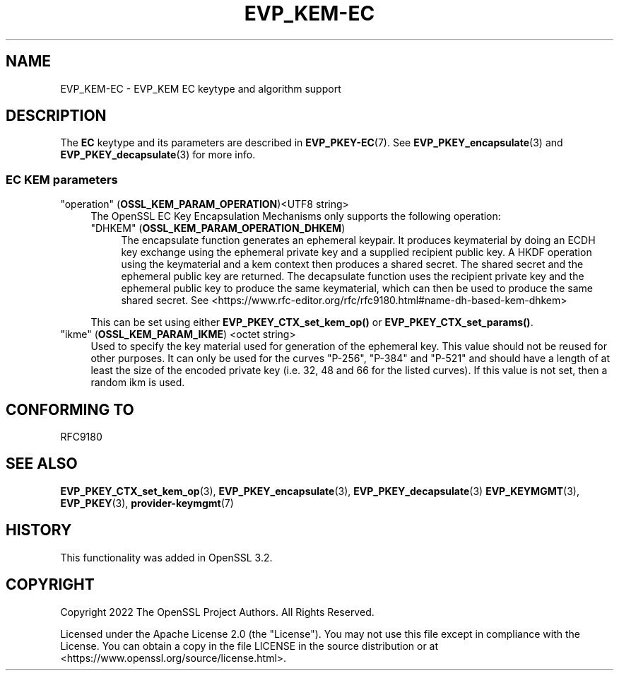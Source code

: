 .\" -*- mode: troff; coding: utf-8 -*-
.\" Automatically generated by Pod::Man 5.0102 (Pod::Simple 3.45)
.\"
.\" Standard preamble:
.\" ========================================================================
.de Sp \" Vertical space (when we can't use .PP)
.if t .sp .5v
.if n .sp
..
.de Vb \" Begin verbatim text
.ft CW
.nf
.ne \\$1
..
.de Ve \" End verbatim text
.ft R
.fi
..
.\" \*(C` and \*(C' are quotes in nroff, nothing in troff, for use with C<>.
.ie n \{\
.    ds C` ""
.    ds C' ""
'br\}
.el\{\
.    ds C`
.    ds C'
'br\}
.\"
.\" Escape single quotes in literal strings from groff's Unicode transform.
.ie \n(.g .ds Aq \(aq
.el       .ds Aq '
.\"
.\" If the F register is >0, we'll generate index entries on stderr for
.\" titles (.TH), headers (.SH), subsections (.SS), items (.Ip), and index
.\" entries marked with X<> in POD.  Of course, you'll have to process the
.\" output yourself in some meaningful fashion.
.\"
.\" Avoid warning from groff about undefined register 'F'.
.de IX
..
.nr rF 0
.if \n(.g .if rF .nr rF 1
.if (\n(rF:(\n(.g==0)) \{\
.    if \nF \{\
.        de IX
.        tm Index:\\$1\t\\n%\t"\\$2"
..
.        if !\nF==2 \{\
.            nr % 0
.            nr F 2
.        \}
.    \}
.\}
.rr rF
.\" ========================================================================
.\"
.IX Title "EVP_KEM-EC 7ossl"
.TH EVP_KEM-EC 7ossl 2025-02-10 3.4.1 OpenSSL
.\" For nroff, turn off justification.  Always turn off hyphenation; it makes
.\" way too many mistakes in technical documents.
.if n .ad l
.nh
.SH NAME
EVP_KEM\-EC
\&\- EVP_KEM EC keytype and algorithm support
.SH DESCRIPTION
.IX Header "DESCRIPTION"
The \fBEC\fR keytype and its parameters are described in \fBEVP_PKEY\-EC\fR\|(7).
See \fBEVP_PKEY_encapsulate\fR\|(3) and \fBEVP_PKEY_decapsulate\fR\|(3) for more info.
.SS "EC KEM parameters"
.IX Subsection "EC KEM parameters"
.IP """operation"" (\fBOSSL_KEM_PARAM_OPERATION\fR)<UTF8 string>" 4
.IX Item """operation"" (OSSL_KEM_PARAM_OPERATION)<UTF8 string>"
The OpenSSL EC Key Encapsulation Mechanisms only supports the
following operation:
.RS 4
.IP """DHKEM"" (\fBOSSL_KEM_PARAM_OPERATION_DHKEM\fR)" 4
.IX Item """DHKEM"" (OSSL_KEM_PARAM_OPERATION_DHKEM)"
The encapsulate function generates an ephemeral keypair. It produces keymaterial
by doing an ECDH key exchange using the ephemeral private key and a supplied
recipient public key. A HKDF operation using the keymaterial and a kem context
then produces a shared secret. The shared secret and the ephemeral public key
are returned.
The decapsulate function uses the recipient private key and the
ephemeral public key to produce the same keymaterial, which can then be used to
produce the same shared secret.
See <https://www.rfc\-editor.org/rfc/rfc9180.html#name\-dh\-based\-kem\-dhkem>
.RE
.RS 4
.Sp
This can be set using either \fBEVP_PKEY_CTX_set_kem_op()\fR or
\&\fBEVP_PKEY_CTX_set_params()\fR.
.RE
.IP """ikme"" (\fBOSSL_KEM_PARAM_IKME\fR) <octet string>" 4
.IX Item """ikme"" (OSSL_KEM_PARAM_IKME) <octet string>"
Used to specify the key material used for generation of the ephemeral key.
This value should not be reused for other purposes.
It can only be used for the curves "P\-256", "P\-384" and "P\-521" and should
have a length of at least the size of the encoded private key
(i.e. 32, 48 and 66 for the listed curves).
If this value is not set, then a random ikm is used.
.SH "CONFORMING TO"
.IX Header "CONFORMING TO"
.IP RFC9180 4
.IX Item "RFC9180"
.SH "SEE ALSO"
.IX Header "SEE ALSO"
\&\fBEVP_PKEY_CTX_set_kem_op\fR\|(3),
\&\fBEVP_PKEY_encapsulate\fR\|(3),
\&\fBEVP_PKEY_decapsulate\fR\|(3)
\&\fBEVP_KEYMGMT\fR\|(3),
\&\fBEVP_PKEY\fR\|(3),
\&\fBprovider\-keymgmt\fR\|(7)
.SH HISTORY
.IX Header "HISTORY"
This functionality was added in OpenSSL 3.2.
.SH COPYRIGHT
.IX Header "COPYRIGHT"
Copyright 2022 The OpenSSL Project Authors. All Rights Reserved.
.PP
Licensed under the Apache License 2.0 (the "License").  You may not use
this file except in compliance with the License.  You can obtain a copy
in the file LICENSE in the source distribution or at
<https://www.openssl.org/source/license.html>.

